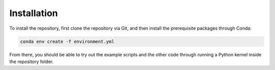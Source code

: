 Installation
************

To install the repository, first clone the repository via Git, and then install the prerequisite packages through Conda:

.. code-block:: bash

   conda env create -f environment.yml

From there, you should be able to try out the example scripts
and the other code through running a Python kernel inside the repository folder.